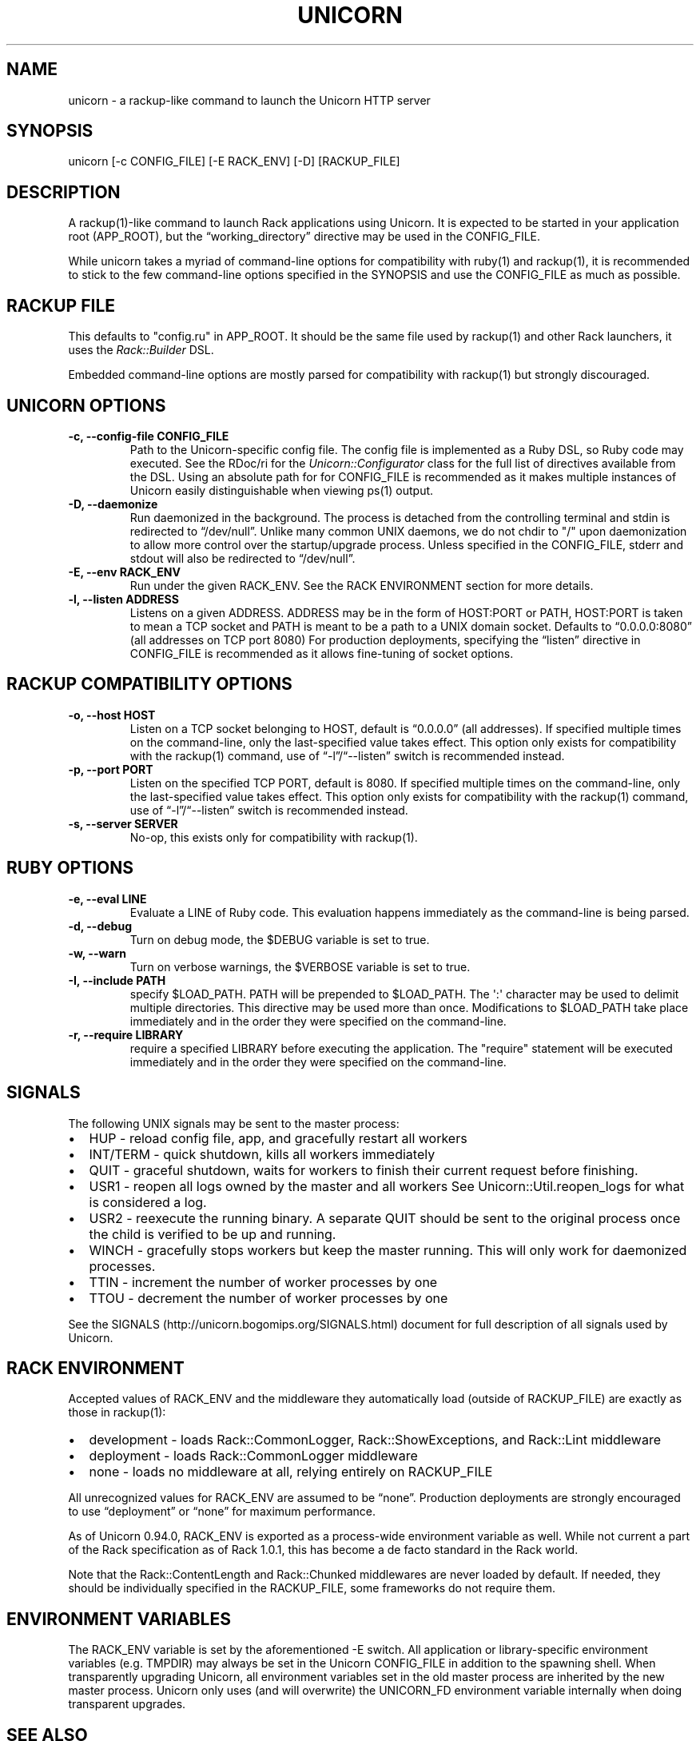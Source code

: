 .TH UNICORN 1 "September 15, 2009" "Unicorn User Manual"
.SH NAME
.PP
unicorn - a rackup-like command to launch the Unicorn HTTP server
.SH SYNOPSIS
.PP
unicorn [-c CONFIG_FILE] [-E RACK_ENV] [-D] [RACKUP_FILE]
.SH DESCRIPTION
.PP
A rackup(1)-like command to launch Rack applications using Unicorn.
It is expected to be started in your application root (APP_ROOT),
but the \[lq]working_directory\[rq] directive may be used in the
CONFIG_FILE.
.PP
While unicorn takes a myriad of command-line options for
compatibility with ruby(1) and rackup(1), it is recommended to
stick to the few command-line options specified in the SYNOPSIS and
use the CONFIG_FILE as much as possible.
.SH RACKUP FILE
.PP
This defaults to "config.ru" in APP_ROOT.
It should be the same file used by rackup(1) and other Rack
launchers, it uses the \f[I]Rack::Builder\f[] DSL.
.PP
Embedded command-line options are mostly parsed for compatibility
with rackup(1) but strongly discouraged.
.SH UNICORN OPTIONS
.TP
.B -c, --config-file CONFIG_FILE
Path to the Unicorn-specific config file.
The config file is implemented as a Ruby DSL, so Ruby code may
executed.
See the RDoc/ri for the \f[I]Unicorn::Configurator\f[] class for
the full list of directives available from the DSL.
Using an absolute path for for CONFIG_FILE is recommended as it
makes multiple instances of Unicorn easily distinguishable when
viewing ps(1) output.
.RS
.RE
.TP
.B -D, --daemonize
Run daemonized in the background.
The process is detached from the controlling terminal and stdin is
redirected to \[lq]/dev/null\[rq].
Unlike many common UNIX daemons, we do not chdir to "/" upon
daemonization to allow more control over the startup/upgrade
process.
Unless specified in the CONFIG_FILE, stderr and stdout will also be
redirected to \[lq]/dev/null\[rq].
.RS
.RE
.TP
.B -E, --env RACK_ENV
Run under the given RACK_ENV.
See the RACK ENVIRONMENT section for more details.
.RS
.RE
.TP
.B -l, --listen ADDRESS
Listens on a given ADDRESS.
ADDRESS may be in the form of HOST:PORT or PATH, HOST:PORT is taken
to mean a TCP socket and PATH is meant to be a path to a UNIX
domain socket.
Defaults to \[lq]0.0.0.0:8080\[rq] (all addresses on TCP port 8080)
For production deployments, specifying the \[lq]listen\[rq]
directive in CONFIG_FILE is recommended as it allows fine-tuning of
socket options.
.RS
.RE
.SH RACKUP COMPATIBILITY OPTIONS
.TP
.B -o, --host HOST
Listen on a TCP socket belonging to HOST, default is
\[lq]0.0.0.0\[rq] (all addresses).
If specified multiple times on the command-line, only the
last-specified value takes effect.
This option only exists for compatibility with the rackup(1)
command, use of \[lq]-l\[rq]/\[lq]--listen\[rq] switch is
recommended instead.
.RS
.RE
.TP
.B -p, --port PORT
Listen on the specified TCP PORT, default is 8080.
If specified multiple times on the command-line, only the
last-specified value takes effect.
This option only exists for compatibility with the rackup(1)
command, use of \[lq]-l\[rq]/\[lq]--listen\[rq] switch is
recommended instead.
.RS
.RE
.TP
.B -s, --server SERVER
No-op, this exists only for compatibility with rackup(1).
.RS
.RE
.SH RUBY OPTIONS
.TP
.B -e, --eval LINE
Evaluate a LINE of Ruby code.
This evaluation happens immediately as the command-line is being
parsed.
.RS
.RE
.TP
.B -d, --debug
Turn on debug mode, the $DEBUG variable is set to true.
.RS
.RE
.TP
.B -w, --warn
Turn on verbose warnings, the $VERBOSE variable is set to true.
.RS
.RE
.TP
.B -I, --include PATH
specify $LOAD_PATH.
PATH will be prepended to $LOAD_PATH.
The \[aq]:\[aq] character may be used to delimit multiple
directories.
This directive may be used more than once.
Modifications to $LOAD_PATH take place immediately and in the order
they were specified on the command-line.
.RS
.RE
.TP
.B -r, --require LIBRARY
require a specified LIBRARY before executing the application.
The "require" statement will be executed immediately and in the
order they were specified on the command-line.
.RS
.RE
.SH SIGNALS
.PP
The following UNIX signals may be sent to the master process:
.IP \[bu] 2
HUP - reload config file, app, and gracefully restart all workers
.IP \[bu] 2
INT/TERM - quick shutdown, kills all workers immediately
.IP \[bu] 2
QUIT - graceful shutdown, waits for workers to finish their current
request before finishing.
.IP \[bu] 2
USR1 - reopen all logs owned by the master and all workers See
Unicorn::Util.reopen_logs for what is considered a log.
.IP \[bu] 2
USR2 - reexecute the running binary.
A separate QUIT should be sent to the original process once the
child is verified to be up and running.
.IP \[bu] 2
WINCH - gracefully stops workers but keep the master running.
This will only work for daemonized processes.
.IP \[bu] 2
TTIN - increment the number of worker processes by one
.IP \[bu] 2
TTOU - decrement the number of worker processes by one
.PP
See the SIGNALS (http://unicorn.bogomips.org/SIGNALS.html) document
for full description of all signals used by Unicorn.
.SH RACK ENVIRONMENT
.PP
Accepted values of RACK_ENV and the middleware they automatically
load (outside of RACKUP_FILE) are exactly as those in rackup(1):
.IP \[bu] 2
development - loads Rack::CommonLogger, Rack::ShowExceptions, and
Rack::Lint middleware
.IP \[bu] 2
deployment - loads Rack::CommonLogger middleware
.IP \[bu] 2
none - loads no middleware at all, relying entirely on RACKUP_FILE
.PP
All unrecognized values for RACK_ENV are assumed to be
\[lq]none\[rq].
Production deployments are strongly encouraged to use
\[lq]deployment\[rq] or \[lq]none\[rq] for maximum performance.
.PP
As of Unicorn 0.94.0, RACK_ENV is exported as a process-wide
environment variable as well.
While not current a part of the Rack specification as of Rack
1.0.1, this has become a de facto standard in the Rack world.
.PP
Note that the Rack::ContentLength and Rack::Chunked middlewares are
never loaded by default.
If needed, they should be individually specified in the
RACKUP_FILE, some frameworks do not require them.
.SH ENVIRONMENT VARIABLES
.PP
The RACK_ENV variable is set by the aforementioned -E switch.
All application or library-specific environment variables (e.g.
TMPDIR) may always be set in the Unicorn CONFIG_FILE in addition to
the spawning shell.
When transparently upgrading Unicorn, all environment variables set
in the old master process are inherited by the new master process.
Unicorn only uses (and will overwrite) the UNICORN_FD environment
variable internally when doing transparent upgrades.
.SH SEE ALSO
.IP \[bu] 2
unicorn_rails(1)
.IP \[bu] 2
\f[I]Rack::Builder\f[] ri/RDoc
.IP \[bu] 2
\f[I]Unicorn::Configurator\f[] ri/RDoc
.IP \[bu] 2
Unicorn RDoc (http://unicorn.bogomips.org/)
.IP \[bu] 2
Rack RDoc (http://rack.rubyforge.org/doc/)
.IP \[bu] 2
Rackup HowTo (http://wiki.github.com/rack/rack/tutorial-rackup-howto)
.SH AUTHOR
The Unicorn Community <mongrel-unicorn@rubyforge.org>
